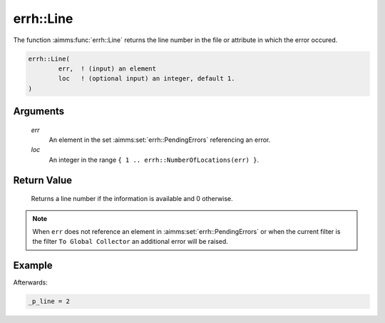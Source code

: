 .. aimms:function:: errh::Line(err, loc)

.. _errh::Line:

errh::Line
==========

The function :aimms:func:`errh::Line` returns the line number in the file or
attribute in which the error occured.

.. code-block:: aimms

    errh::Line(
            err,  ! (input) an element
            loc   ! (optional input) an integer, default 1.
    )

Arguments
---------

    *err*
        An element in the set :aimms:set:`errh::PendingErrors` referencing an error.

    *loc*
        An integer in the range ``{ 1 .. errh::NumberOfLocations(err) }``.

Return Value
------------

    Returns a line number if the information is available and 0 otherwise.

.. note::

    When ``err`` does not reference an element in :aimms:set:`errh::PendingErrors` or when the
    current filter is the filter ``To Global Collector`` an additional error
    will be raised.


Example
-------

.. code-block:: aimms
    :linenos:

    block 
        pr_divideByZero();
    onerror _ep_err do
        _p_line := errh::Line(_ep_err);
        errh::MarkAsHandled( _ep_err, 1 );
    endblock ;

Afterwards:

.. code-block:: aimms

    _p_line = 2

.. seealso::

    The function :aimms:func:`errh::Column`, :aimms:func:`errh::Filename`, :aimms:func:`errh::Attribute`, :aimms:func:`errh::Node` and :aimms:func:`errh::NumberOfLocations`.
